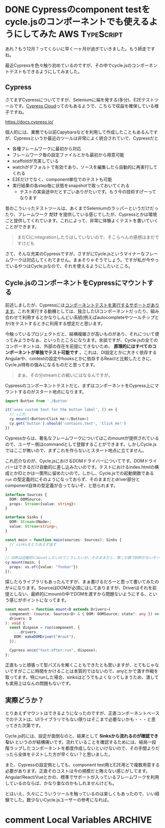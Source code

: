 #+startup: content logdone inlneimages

#+hugo_base_dir: ../../../
#+hugo_section: post/2022/12
#+author: derui

* DONE Cypressのcomponent testをcycle.jsのコンポーネントでも使えるようにしてみた :AWS:TypeScript:
CLOSED: [2022-12-03 土 08:55]
:PROPERTIES:
:EXPORT_FILE_NAME: cypress_component_test_for_cyclejs
:END:
あれ？もう12月？ってくらいに早く一ヶ月が過ぎていきました。もう師走ですね。

最近Cypressを色々触り初めているのですが、その中でcycle.jsのコンポーネントテストもできるようにしてみました。

#+html: <!--more-->

** Cypress
さてまずCypressについてですが、Seleniumに端を発する(多分)、E2Eテストツールです。[[https://docs.cypress.io/guides/cloud/introduction][Cypress Cloud]]ってのもあるようで、こちらで収益を確保している様子ですね。

https://docs.cypress.io/

個人的には、業務でも以前Capybaraなどを利用して作成したこともあるんですが、Cypressというか最近のツールは非常によく統合されていて、Cypressだと

- 各種フレームワークに最初から対応
- フレームワーク毎の設定ファイルとかも最初から用意可能
- scaffoldが充実している
- watchがデフォルトで有効であり、ソースを編集したら自動的に再実行してくれる
- E2Eだけでなく、component単位でのテストも可能
- 実行結果の各step毎に状態をsnapshotで取っておいてくれる
  - テストの実装途中だとすごいありがたいです。もう今の技術すげーってなります


昔のこういったテストツールは、あくまでSelemiumのラッパーというだけだったり、フレームワーク *だけ* を提供している感じでしたが、Cypressとかは環境ごと提供してくれています。これによって、非常に体験よくテストを書いていくことができます。

#+begin_quote
まだCIにintegrationしたりはしていないので、そこらへんの感想はまだですけども
#+end_quote

さて、そんな充実のCypressですが、さすがにCycle.jsというマイナーなフレームワークは対応してくれてません。まぁそりゃそうでしょう。ですが私が今やっているやつはCycle.jsなので、それを使えるようにしたいところ。

** Cycle.jsのコンポーネントをCypressにマウントする
前述しましたが、Cypressには[[https://docs.cypress.io/guides/component-testing/overview][コンポーネントテストを実行するサポートがあります]]。これを実行する動機としては、独立したUIコンポーネントだったり、組み合わせて利用するとかなりしんどい系統(例えばautocompleteやツールチップとか)をテストするときに利用する想定だと思います。

今触っているプロジェクトだと、結構複雑さが高いものがあり、それについて使ってみようかなぁ、といったところになります。余談ですが、Cycle.jsの全てのコンポーネントは、外部の存在を前提にできないため、 *原理的にはすべてのコンポーネントが単独でテスト可能です* 。これは、DI設定とかに大きく依存するAngularや、contextの設定やhooksとかに依存するReactと比較したときに、Cycle.js特有の強みになるものだと思ってます。

#+begin_quote
まぁ、その分streamとの戦いにはなるんですが。
#+end_quote

Cypressのコンポーネントテストだと、まずはコンポーネントをCypress上にマウントするのがスタート地点になります。

#+begin_src typescript
  import Button from './Button'

  it('uses custom text for the button label', () => {
    // ↓これ
    cy.mount(<Button>Click me!</Button>)
    cy.get('button').should('contains.text', 'Click me!')
  })
#+end_src

Cypressからは、著名なフレームワークについてはこのmountが提供されているので、ユーザー側はcommandとして登録することができます。しかしCycle.jsではここが無いので、まずこれを作らないとスタート地点に立てません。

これ厄介なのが、Cycle.jsにおけるDOMドライバーについてです。DOMドライバーはできるだけ自動的に差し込みたいのです。テストにおけるindex.htmlの構成とかIDとかは一箇所に留めたいので。しかし、Cycle.jsでの起動関数である  ~run~ の型定義的にそのようになっておらず、そのままだとdriver部分とcomponent自体の型定義が合ってないぞ、と怒られます。

#+begin_src typescript
  interface Sources {
    DOM: DOMSource;
    props: Stream<{value: string}>
  }

  interface Sinks {
    DOM: Stream<VNode>;
    value: Stream<string>;
  }

  const main = function main(sources: Sources): Sinks {
    // sinksをとりあえず返す
  }

  // DOMは自動的にmountしたいのでこうしたいが、そのままだと、第二引数でDOMがないぞーって怒られる。
  cy.mount(main, {
    props: xs.of({value: "foobar"})
  });
#+end_src

探したらライブラリもあったんですが、まぁ書けるだろーと思って書いてみたのが↓になります。SourceはDOMが必須にはしてありますが、Driverはそれを前提としない、最終的にmountの中でDOMを渡すから問題ないようにする、という感じがポイントになってます。

#+begin_src typescript
  const mount = function mount<D extends Drivers>(
    component: (source: Sources<D> & { DOM: DOMSource; state?: any }) => any,
    drivers: D
  ): void {
    const dispose = run(component, {
      ...drivers,
      DOM: makeDOMDriver("#root"),
    });

    Cypress.once("test:after:run", dispose);
  };
#+end_src

正直もっと頑張って型パズルを解くこともできたとも思いますが、とてもじゃないですがここに時間をかけることは本質的ではないので、anyとかで潰す作戦を取ってます。特にrunした場合、sinksはどうでもよくなってしまうため、潰しても実用上はなんの問題もないです。

** 実際どうか？
とりあえずマウントはできるようになったのですが、正直コンポーネントベースでのテストは、UIライブラリでもない限りはそこまで必要ないかも・・・と思ってきた次第です。

Cycle.js的には、設定が面倒なのと、結果として *Sinksから流れるのが確認できない* というのが結構痛いです。流れていることを確認するためには、結局一段階ラップしたコンポーネントを都度作成しないといけないので、その手間よりだったら全体をテストした方が早くない？と思いました。

また、Cypressの設定側としても、component test用とE2E用とで複数用意する必要があります。正直そのコストは今の規模だと賄えない感じがしてます。Angular/React/Vueとかの、標準でサポートが入っているフレームワークを利用しているのならば、かなり楽なのかもしれませんけども。

とはいえ、久々にこういうツールを触っているのは楽しくもあったので、いい経験でした。数少ないCycle.jsユーザーの参考になれば。

* comment Local Variables                                           :ARCHIVE:
# Local Variables:
# eval: (org-hugo-auto-export-mode)
# End:
